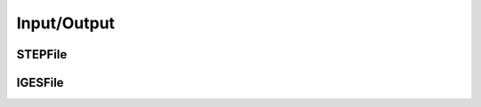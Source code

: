 Input/Output
============

.. doxygenclass:: formo::IO
   :members:


STEPFile
---------

.. doxygenclass:: formo::STEPFile
   :members:


IGESFile
---------

.. doxygenclass:: formo::IGESFile
   :members:
